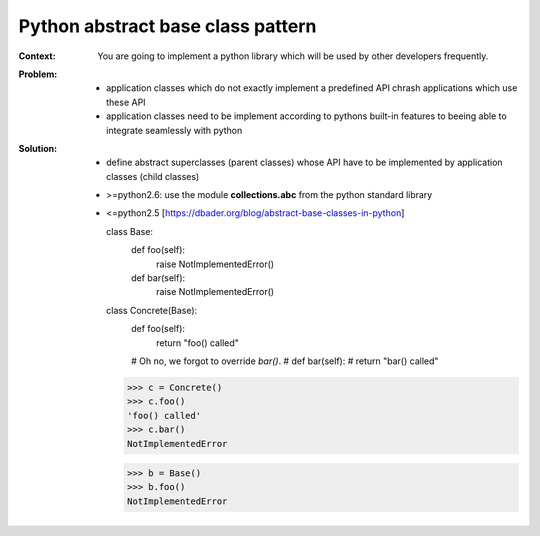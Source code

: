 .. _python_abstract_base_class_pattern:

**********************************
Python abstract base class pattern
**********************************

:Context:
 You are going to implement a python library which will be used by other
 developers frequently.

:Problem:
 - application classes which do not exactly implement a predefined API chrash
   applications which use these API
 - application classes need to be implement according to pythons built-in
   features to beeing able to integrate seamlessly with python

:Solution:
 - define abstract superclasses (parent classes) whose API have to be implemented by
   application classes (child classes)
 - >=python2.6: use the module **collections.abc** from the python standard library
 - <=python2.5 [https://dbader.org/blog/abstract-base-classes-in-python]

   class Base:
       def foo(self):
           raise NotImplementedError()

       def bar(self):
           raise NotImplementedError()


   class Concrete(Base):
       def foo(self):
           return "foo() called"

       # Oh no, we forgot to override `bar()`.
       # def bar(self):
       #     return "bar() called"

   >>> c = Concrete()
   >>> c.foo()
   'foo() called'
   >>> c.bar()
   NotImplementedError


   >>> b = Base()
   >>> b.foo()
   NotImplementedError

   


